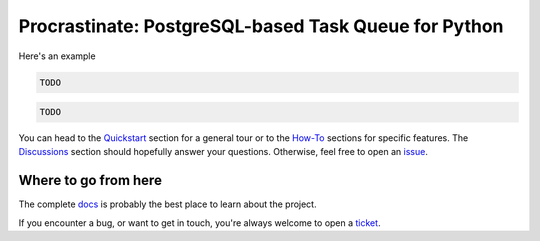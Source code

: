Procrastinate: PostgreSQL-based Task Queue for Python
=====================================================

.. image:: https://badge.fury.io/py/{{ cookiecutter.pypi_name }}.svg
    :target: https://pypi.org/pypi/{{ cookiecutter.pypi_name }}
    :alt: Deployed to PyPI

.. image:: https://readthedocs.org/projects/{{ cookiecutter.readthedocs_name }}/badge/?version=latest
    :target: http://{{ cookiecutter.readthedocs_name }}.readthedocs.io/en/latest/?badge=latest
    :alt: Documentation Status

.. image:: https://travis-ci.org/{{ cookiecutter.github_full_name }}.svg?branch=master
    :target: https://travis-ci.org/{{ cookiecutter.github_full_name }}
    :alt: Continuous Integration Status

.. image:: https://codecov.io/gh/{{ cookiecutter.github_full_name }}/branch/master/graph/badge.svg
    :target: https://codecov.io/gh/{{ cookiecutter.github_full_name }}
    :alt: Coverage Status

.. image:: https://img.shields.io/badge/License-MIT-green.svg
    :target: https://github.com/peopledoc/procrastinate/blob/master/LICENSE
    :alt: MIT License

.. image:: https://img.shields.io/badge/Contributor%20Covenant-v1.4%20adopted-ff69b4.svg
    :target: CODE_OF_CONDUCT.md
    :alt: Contributor Covenant

.. TODO intro

Here's an example

.. code-block:: python

    TODO

.. code-block:: bash

    TODO

You can head to the `Quickstart <{{
cookiecutter.readthedocs_stable_url}}/quickstart.html>`_ section for a general tour or
to the `How-To <{{ cookiecutter.readthedocs_stable_url}}/howto_index.html>`_ sections
for specific features. The `Discussions <{{
cookiecutter.readthedocs_stable_url}}/discussions.html>`_ section should hopefully
answer your questions. Otherwise, feel free to open an `issue <{{
cookiecutter.github_url }}/issues>`_.

.. Below this line is content specific to the README that will not appear in the doc.
.. end-of-index-doc

Where to go from here
---------------------

The complete docs_ is probably the best place to learn about the project.

If you encounter a bug, or want to get in touch, you're always welcome to open a
ticket_.

.. _docs: {{ cookiecutter.readthedocs_stable_url}}
.. _ticket: {{ cookiecutter.github_url }}/issues/new
